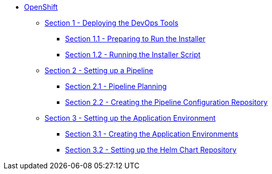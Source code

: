 * xref:index.adoc[OpenShift]
** xref:1_0_Deploy_Tools_Overview.adoc[Section 1 - Deploying the DevOps Tools]
*** xref:1_1_Prepare_To_Install.adoc[Section 1.1 - Preparing to Run the Installer]
*** xref:1_2_Run_Installer.adoc[Section 1.2 - Running the Installer Script]
** xref:2_0_Pipeline_Config_Overview.adoc[Section 2 - Setting up a Pipeline]
*** xref:2_1_Pipeline_Planning.adoc[Section 2.1 - Pipeline Planning]
*** xref:2_2_Pipeline_Config.adoc[Section 2.2 - Creating the Pipeline Configuration Repository]
** xref:3_0_Application_Environment_Overview.adoc[Section 3 - Setting up the Application Environment]
*** xref:3_1_Application_Environments.adoc[Section 3.1 - Creating the Application Environments]
*** xref:3_2_Helm_Chart_Repo.adoc[Section 3.2 - Setting up the Helm Chart Repository]